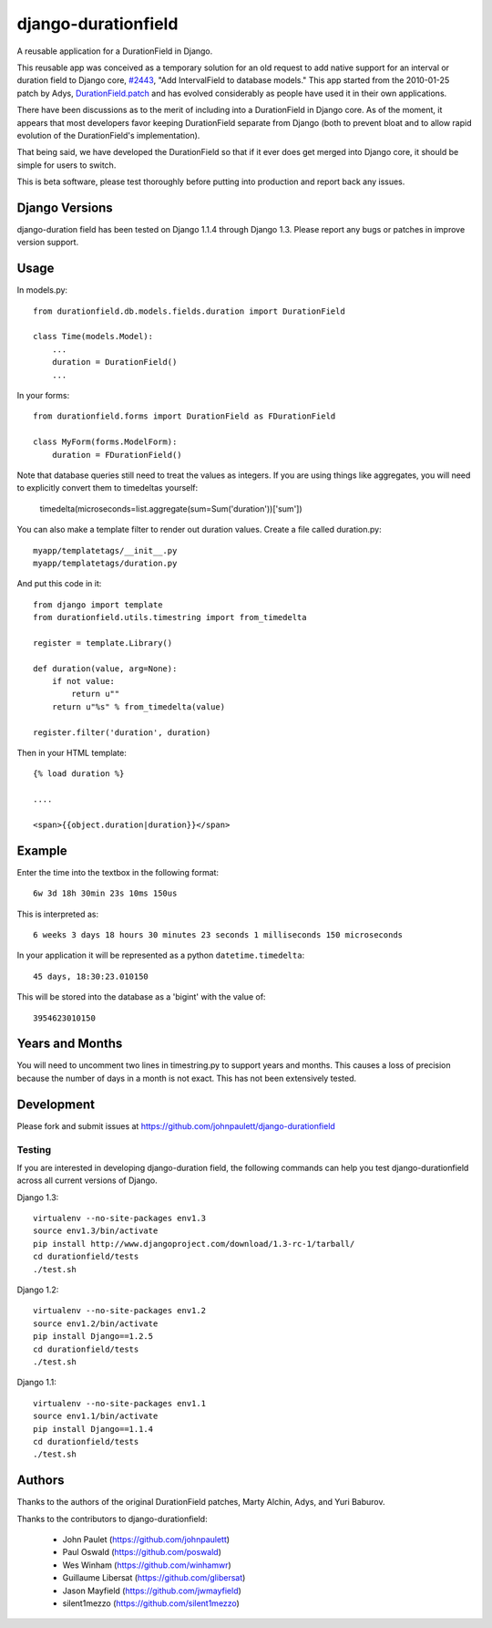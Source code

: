 django-durationfield
====================

A reusable application for a DurationField in Django.

This reusable app was conceived as a temporary solution for an old request to add
native support for an interval or duration field to Django core, 
`#2443 <http://code.djangoproject.com/ticket/2443>`_,
"Add IntervalField to database models." This app started from the 
2010-01-25 patch by Adys,
`DurationField.patch <http://code.djangoproject.com/attachment/ticket/2443/durationfield.patch>`_ and has evolved considerably as people have used it in their 
own applications.


There have been discussions as to the merit of including into a DurationField
in Django core.  As of the moment, it appears that most developers favor
keeping DurationField separate from Django (both to prevent bloat and to allow
rapid evolution of the DurationField's implementation).

That being said, we have developed the DurationField so that if it ever does
get merged into Django core, it should be simple for users to switch.

This is beta software, please test thoroughly before putting into production
and report back any issues.


Django Versions
---------------

django-duration field has been tested on Django 1.1.4 through Django 1.3.  Please
report any bugs or patches in improve version support.

Usage
-----

In models.py::

    from durationfield.db.models.fields.duration import DurationField

    class Time(models.Model):
        ...
        duration = DurationField()
        ...

In your forms::

    from durationfield.forms import DurationField as FDurationField
    
    class MyForm(forms.ModelForm):
        duration = FDurationField()

Note that database queries still need to treat the values as integers. If you are using things like 
aggregates, you will need to explicitly convert them to timedeltas yourself:

    timedelta(microseconds=list.aggregate(sum=Sum('duration'))['sum'])

You can also make a template filter to render out duration values. Create a file called duration.py::

    myapp/templatetags/__init__.py
    myapp/templatetags/duration.py

And put this code in it::

    from django import template
    from durationfield.utils.timestring import from_timedelta
    
    register = template.Library()
    
    def duration(value, arg=None):
        if not value:
            return u""
        return u"%s" % from_timedelta(value)
    
    register.filter('duration', duration)
    
Then in your HTML template::


    {% load duration %}    

    ....
    
    <span>{{object.duration|duration}}</span>


Example
-------

Enter the time into the textbox in the following format::
    
    6w 3d 18h 30min 23s 10ms 150us

This is interpreted as::
    
    6 weeks 3 days 18 hours 30 minutes 23 seconds 1 milliseconds 150 microseconds

In your application it will be represented as a python ``datetime.timedelta``::
    
    45 days, 18:30:23.010150

This will be stored into the database as a 'bigint' with the value of::
    
    3954623010150

 
Years and Months
----------------

You will need to uncomment two lines in timestring.py to support years and months. This causes a 
loss of precision because the number of days in a month is not exact. This has not been extensively tested.


Development
-----------

Please fork and submit issues at https://github.com/johnpaulett/django-durationfield

Testing
~~~~~~~

If you are interested in developing django-duration field, the following commands
can help you test django-durationfield across all current versions of Django.

Django 1.3::

    virtualenv --no-site-packages env1.3
    source env1.3/bin/activate
    pip install http://www.djangoproject.com/download/1.3-rc-1/tarball/
    cd durationfield/tests
    ./test.sh


Django 1.2::

    virtualenv --no-site-packages env1.2
    source env1.2/bin/activate
    pip install Django==1.2.5
    cd durationfield/tests
    ./test.sh

Django 1.1::

    virtualenv --no-site-packages env1.1
    source env1.1/bin/activate
    pip install Django==1.1.4
    cd durationfield/tests
    ./test.sh


Authors
-------

Thanks to the authors of the original DurationField patches, Marty Alchin, Adys,
and Yuri Baburov.

Thanks to the contributors to django-durationfield:

 * John Paulet (https://github.com/johnpaulett)
 * Paul Oswald (https://github.com/poswald)
 * Wes Winham (https://github.com/winhamwr)
 * Guillaume Libersat (https://github.com/glibersat)
 * Jason Mayfield (https://github.com/jwmayfield)
 * silent1mezzo (https://github.com/silent1mezzo)
